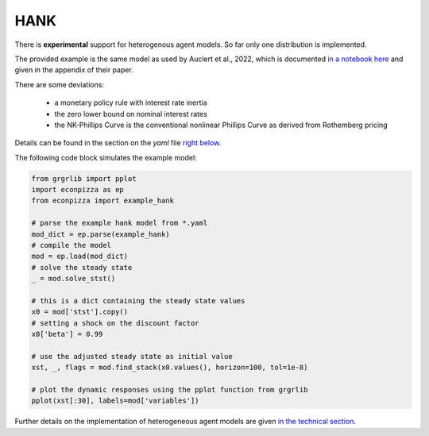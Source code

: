 
HANK
----

There is **experimental** support for heterogenous agent models. So far only one distribution is implemented.

The provided example is the same model as used by Auclert et al., 2022, which is documented `in a notebook here <https://github.com/shade-econ/sequence-jacobian/blob/master/notebooks/hank.ipynb>`_ and given in the appendix of their paper. 

There are some deviations:

 * a monetary policy rule with interest rate inertia
 * the zero lower bound on nominal interest rates
 * the NK-Phillips Curve is the conventional nonlinear Phillips Curve as derived from Rothemberg pricing
Details can be found in the section on the `yaml` file `right below <https://econpizza.readthedocs.io/en/latest/tutorial.html#the-yaml-file>`_.

The following code block simulates the example model:

.. code-block:: python

    from grgrlib import pplot
    import econpizza as ep
    from econpizza import example_hank

    # parse the example hank model from *.yaml
    mod_dict = ep.parse(example_hank)
    # compile the model
    mod = ep.load(mod_dict)
    # solve the steady state
    _ = mod.solve_stst()

    # this is a dict containing the steady state values
    x0 = mod['stst'].copy()
    # setting a shock on the discount factor
    x0['beta'] = 0.99

    # use the adjusted steady state as initial value
    xst, _, flags = mod.find_stack(x0.values(), horizon=100, tol=1e-8)

    # plot the dynamic responses using the pplot function from grgrlib
    pplot(xst[:30], labels=mod['variables'])


Further details on the implementation of heterogeneous agent models are given `in the technical section <https://econpizza.readthedocs.io/en/latest/method.html>`_.

